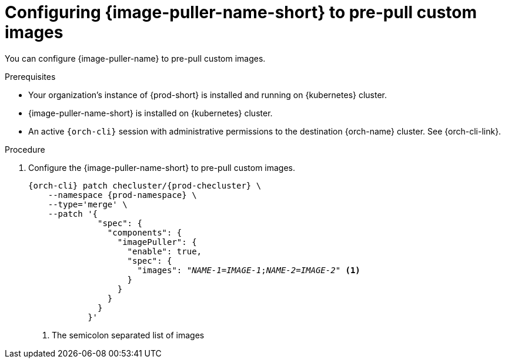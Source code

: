 :_content-type: PROCEDURE
:description: Configuring {image-puller-name-short} to pre-pull custom images
:keywords: administration-guide, image-puller, CLI
:navtitle: You can configure {image-puller-name} to pre-pull custom images
:page-aliases:

[id="configuring-image-puller-to-pre-pull-custom-images"]
= Configuring {image-puller-name-short} to pre-pull custom images

You can configure {image-puller-name} to pre-pull custom images.

.Prerequisites

* Your organization's instance of {prod-short} is installed and running on {kubernetes} cluster.

* {image-puller-name-short} is installed on {kubernetes} cluster.

* An active `{orch-cli}` session with administrative permissions to the destination {orch-name} cluster. See {orch-cli-link}.

.Procedure

. Configure the {image-puller-name-short} to pre-pull custom images.
+
[source,shell,subs="+attributes,+quotes"]
----
{orch-cli} patch checluster/{prod-checluster} \
    --namespace {prod-namespace} \
    --type='merge' \
    --patch '{
              "spec": {
                "components": {
                  "imagePuller": {
                    "enable": true,
                    "spec": {
                      "images": "__NAME-1__=__IMAGE-1__;__NAME-2__=__IMAGE-2__" <1>
                    }
                  }
                }
              }
            }'
----
<1> The semicolon separated list of images